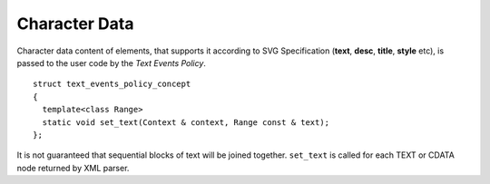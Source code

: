 Character Data
====================

Character data content of elements, that supports it according to SVG Specification 
(**text**, **desc**, **title**, **style** etc), is passed to the user code by the
*Text Events Policy*.

::

  struct text_events_policy_concept
  {
    template<class Range>
    static void set_text(Context & context, Range const & text);
  };

It is not guaranteed that sequential blocks of text will be joined together. 
``set_text`` is called for each TEXT or CDATA node returned by XML parser.